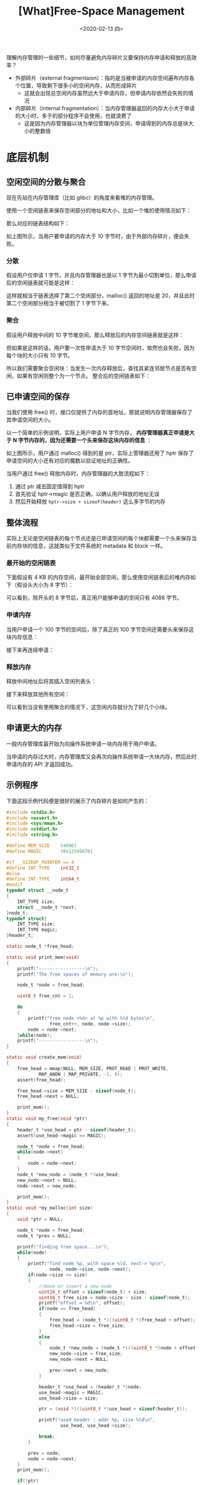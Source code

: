 #+TITLE: [What]Free-Space Management
#+DATE: <2020-02-13 四> 
#+TAGS: CS
#+LAYOUT: post
#+CATEGORIES: book,ostep
#+NAME: <book_ostep_mem-free-space-management.org>
#+OPTIONS: ^:nil
#+OPTIONS: ^:{}

理解内存管理的一些细节，如何尽量避免内存碎片又要保持内存申请和释放的高效率？

- 外部碎片（external fragmentaion）：指的是当被申请的内存空间遍布内存各个位置，导致剩下很多小的空闲内存，从而形成碎片
  + 这就会出现总空闲内存虽然远大于申请内存，但申请内存依然会失败的情况
- 内部碎片（internal fragmentation）：当内存管理器返回的内存大小大于申请的大小时，多于的部分程序不会使用，也就浪费了
  + 这是因为内存管理器以块为单位管理内存空间，申请得到的内存总是块大小的整数倍
#+BEGIN_EXPORT html
<!--more-->
#+END_EXPORT
* 底层机制
** 空闲空间的分散与聚合
现在先站在内存管理库（比如 glibc）的角度来看堆的内存管理。

使用一个空闲链表来保存空闲部分的地址和大小，比如一个堆的使用情况如下：
[[./mempic/free_space_management/heap1.jpg]]

那么对应的链表结构如下：
[[./mempic/free_space_management/list1.jpg]]

如上图所示，当用户要申请的内存大于 10 字节时，由于外部内存碎片，便会失败。

*** 分散
假设用户仅申请 1 字节，并且内存管理器也是以 1 字节为最小切割单位，那么申请后的空闲链表就可能是这样：

[[./mempic/free_space_management/list2.jpg]]

这样就相当于链表选择了第二个空闲部分，malloc() 返回的地址是 20，并且此时第二个空闲部分相当于被切割了 1 字节下来。
*** 聚合
假设用户释放中间的 10 字节堆空间，那么释放后的内存空间链表就是这样：
[[./mempic/free_space_management/list3.jpg]]

但如果是这样的话，用户要一次性申请大于 10 字节空间时，依然也会失败，因为每个块的大小只有 10 字节。

所以我们需要聚合空闲块：当发生一次内存释放后，查找其紧连邻居节点是否有空闲，如果有空闲则整个为一个节点。
整合后的空闲链表如下：
[[./mempic/free_space_management/list4.jpg]]

** 已申请空间的保存
当我们使用 free() 时，接口仅提供了内存的首地址，那就说明内存管理器保存了其申请空间的大小。

以一个简单的示例说明，实际上用户申请 N 字节内存， *内存管理器真正申请是大于 N 字节内存的，因为还需要一个头来保存这块内存的信息* ：
[[./mempic/free_space_management/heap2.jpg]]

如上图所示，用户通过 malloc() 得到的是 ptr，实际上管理器还用了 hptr 保存了申请空间的大小还有对应的魔数以验证地址的正确性。

当用户通过 free() 释放内存时，内存管理器的大致流程如下：
1. 通过 ptr 减去固定值得到 hptr
2. 首先验证 hptr->magic 是否正确，以确认用户释放的地址无误
3. 然后开始释放 =hptr->size + sizeof(header)= 这么多字节的内存

** 整体流程
实际上无论是空闲链表的每个节点还是已申请空间的每个块都需要一个头来保存当前内存块的信息，这就类似于文件系统的 metadata 和 block 一样。
*** 最开始的空闲链表
下面假设有 4 KB 的内存空间，最开始全部空闲，那么使用空闲链表后的堆内存如下（假设头大小为 8 字节）：
[[./mempic/free_space_management/process1.jpg]]

可以看到，除开头的 8 字节后，真正用户能够申请的空间只有 4088 字节。
*** 申请内存
当用户申请一个 100 字节的空间后，除了真正的 100 字节空间还需要头来保存这块内存信息：
[[./mempic/free_space_management/process2.jpg]]

接下来再连续申请：
[[./mempic/free_space_management/process3.jpg]]

*** 释放内存
释放中间地址后将其插入空闲列表头：
[[./mempic/free_space_management/process4.jpg]]

接下来释放其他所有空间：
[[./mempic/free_space_management/process5.jpg]]

可以看到当没有使用聚合的情况下，这空闲内存就分为了好几个小块。
** 申请更大的内存
一般内存管理库最开始为向操作系统申请一块内存用于用户申请。

当申请的内存过大时，内存管理库又会再次向操作系统申请一大块内存，然后此时申请内存的 API 才返回成功。
** 示例程序
下面这段示例代码便是很好的展示了内存碎片是如何产生的：
#+BEGIN_SRC c
  #include <stdio.h>
  #include <assert.h>
  #include <sys/mman.h>
  #include <stdint.h>
  #include <string.h>

  #define MEM_SIZE    (4096)
  #define MAGIC       (0x12345678)

  #if __SIZEOF_POINTER == 4
  #define INT_TYPE    int32_t
  #else
  #define INT_TYPE    int64_t
  #endif
  typedef struct __node_t
  {
      INT_TYPE size;
      struct __node_t *next;
  }node_t;
  typedef struct{
      INT_TYPE size;
      INT_TYPE magic;
  }header_t;

  static node_t *free_head;

  static void print_mem(void)
  {
      printf("-----------------\n");
      printf("The free spaces of memory are:\n");

      node_t *node = free_head;
    
      uint8_t free_cnt = 1;

      do
      {
          printf("free node <%d> at %p with %ld bytes\n", 
                  free_cnt++, node, node->size);
          node = node->next;
      }while(node);
      printf("-----------------\n");
  }

  static void create_mem(void)
  {
      free_head = mmap(NULL, MEM_SIZE, PROT_READ | PROT_WRITE,
              MAP_ANON | MAP_PRIVATE, -1, 0);
      assert(free_head);

      free_head->size = MEM_SIZE - sizeof(node_t);
      free_head->next = NULL;

      print_mem();
  }
  static void my_free(void *ptr)
  {
      header_t *use_head = ptr - sizeof(header_t);
      assert(use_head->magic == MAGIC);

      node_t *node = free_head;
      while(node->next)
      {
          node = node->next;
      }
      node_t *new_node = (node_t *)use_head;
      new_node->next = NULL;
      node->next = new_node;

      print_mem();
  }
  static void *my_malloc(int size)
  {
      void *ptr = NULL;

      node_t *node = free_head;
      node_t *prev = NULL;

      printf("finding free space...\n");
      while(node)
      {
          printf("find node %p, with space %ld, next-> %p\n",
                  node, node->size, node->next);
          if(node->size >= size)
          {
              //move or insert a new node
              uint16_t offset = sizeof(node_t) + size;
              uint16_t free_size = node->size - size - sizeof(node_t);
              printf("offset = %d\n", offset);
              if(node == free_head)
              {
                  free_head = (node_t *)((uint8_t *)free_head + offset);
                  free_head->size = free_size;
              }
              else
              {
                  node_t *new_node = (node_t *)((uint8_t *)node + offset);
                  new_node->size = free_size;
                  new_node->next = NULL;

                  prev->next = new_node;
              }

              header_t *use_head = (header_t *)node;
              use_head->magic = MAGIC;
              use_head->size = size;

              ptr = (void *)((uint8_t *)use_head + sizeof(header_t));

              printf("used header : addr %p, size %ld\n",
                      use_head, use_head->size);

              break;
          }

          prev = node;
          node = node->next;
      }
      print_mem();

      if(!ptr)
      {
          printf("error: Sorry, I didn't find free space!\n");
      }
      else
      {
          printf("The address of malloc space is %p\n", ptr);
      }


      return ptr;
  }

  int main(void)
  {
      create_mem();

      uint8_t *m1 = (uint8_t *)my_malloc(1000);
      assert(m1);
      memset(m1, 1, 1000);
      uint8_t *m2 = (uint8_t *)my_malloc(1000);
      assert(m2);
      memset(m2, 2, 1000);
      uint8_t *m3 = (uint8_t *)my_malloc(1000);
      assert(m3);
      memset(m3, 3, 1000);
      uint8_t *m4 = (uint8_t *)my_malloc(1000);
      assert(m4);
      memset(m4, 4, 1000);

      printf("\nfree memory:\n");
      my_free(m2);
      my_free(m4);

      uint8_t *m5 = (uint8_t *)my_malloc(2000);
      assert(m5);
      memset(m5, 5, 1000);

      return 0;
  }
#+END_SRC
* 基础策略
为了更好的管理空闲空间，有下面这些基础策略。
** best fit
将内存空间预选分隔为大小不同的多种块，当用户申请内存时，从遍历空闲列表，从空闲块中找出最小能满足申请需求的一块。

- 优点：尽量的避免内存浪费
- 缺点：每次查找最小块所耗费的时间较长
** worst fit
与 =best fit= 不同，当用户申请内存时，从空闲块中找出最大的一块内存，然后将剩余的内存放入空闲列表。

- 优点：相比 =best fit= 更能避免内存浪费，因为 =best fit= 找到最小块后剩余的空闲部分有很大概率不会满足今后的申请大小需求了
- 缺点：每次查找最大块所耗费的时间较长
** first fit
当用户申请内存时，找到第一个可以满足要求的内存块，剩余的部分放回空闲列表。

- 优点：查询速度相比前两者要快得多
- 缺点：这种方式将会产生很多小的内存块
  + 如果内存列表是按照地址依次排列的话，可以将地址连续的小内存块和后面的一个块进行合并，以减少碎片
** next fit
使用一个指针保存上一次搜寻到的位置，下一次用户申请时，便从此处继续往后搜寻。

- 优点：相比 =first fit= ，这种方式避免在空闲列表开头的部分存在很多碎片，而是使其均匀分布
- 缺点：依然会有合并内存碎片的需求
** 示例
假设空闲内存列表如下，用户需要申请 15 字节的内存：
[[./mempic/free_space_management/fit_normal.jpg]]

那么按照 =best fit= 的策略，先遍历列表，找出最小满足块，那么就会选择第三块空闲块，最终的空闲列表如下：
[[./mempic/free_space_management/fit_best.jpg]]

这样如果用户还想继续再申请两个 15 字节内存的话，这张列表只能成功申请一次了。

按照 =worst fit= 的策略，先遍历列表，找出最大满足块，那么就会选择第二块空闲块，最终的空闲列表如下：
[[./mempic/free_space_management/fit_worst.jpg]]

可以看到，如果这时用户还想继续再申请两个 15 字节内存的话，这张列表是可以满足了，因为 =worst fit= 策略可以尽量保证空闲块尽量的大，而不是很多无效的小块。

按照 =first fit= 策略的搜寻结果和 =worst fit= 一致，但是 =first fit= 只要找到了便停止搜寻了，效率会高很多。
而 =next fit= 下一次寻找就会紧接着 =first fit= 进行。
* 其他策略
** 分离列表
当应用经常频繁的申请相同的大小块内存时，可以特地分配一大块内存，内存中的每一个小块的大小即为常用申请块大小。

这样做有以下两点好处：
1. 由于申请的内存大小和块一样的，所以不会出现内存碎片
2. 由于空闲列表上块的大小一致，所以也不需要查找了
   
kernel 会在最开始为常用的数据结构申请对应的大小的块列表，当对于列表被用完时，又会申请一大块内存。
** buddy 分配器
[[./mempic/free_space_management/buddy.jpg]]

buddy 分配器的每一块空闲空间的大小是 2^N 字节。
当有申请内存的请求发出时，buddy 递归的将空闲空间一分为二，直到找到一块能最小满足该请求的内存块。
- 比如上述有 64KB 空闲空间，当用户要申请 7KB 空间时，64KB 先分为两个 32 KB，然后是 16KB，最后找到 8KB 可以满足最小块。

当用户释放被申请的空间后，这块空间便会看它旁边的块是否空闲，如果也是空闲的便合并二者，这样一直递归合并，直到合并完毕或遇到伙伴块不空闲。
- 比如刚刚申请的块释放，那么会和 8KB 合并为 16KB，16KB 又会和其 buddy 合并为 32KB，最终又会合并为 64 KB 的空闲空间。

这种方式避免了内部的内存碎片。
